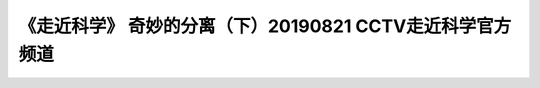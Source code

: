 《走近科学》 奇妙的分离（下）20190821  CCTV走近科学官方频道
==================================================================================================================

.. raw:: html

   <video width="100%" height="100%" controls>
   <source src="https://outin-0fed40cae50711eaa61200163e1c94a4.oss-cn-shanghai.aliyuncs.com/sv/45a289b5-180e986450a/45a289b5-180e986450a.mp4" type="video/mp4" />
   </video>